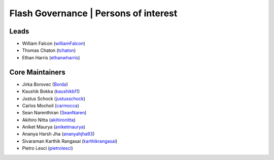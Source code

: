 .. _governance:

Flash Governance | Persons of interest
======================================

Leads
-----
- William Falcon (`williamFalcon <https://github.com/williamFalcon>`_)
- Thomas Chaton (`tchaton <https://github.com/tchaton>`_)
- Ethan Harris (`ethanwharris <https://github.com/ethanwharris>`_)

Core Maintainers
----------------
- Jirka Borovec (`Borda <https://github.com/Borda>`_)
- Kaushik Bokka (`kaushikb11 <https://github.com/kaushikb11>`_)
- Justus Schock (`justusschock <https://github.com/justusschock>`_)
- Carlos Mocholí (`carmocca <https://github.com/carmocca>`_)
- Sean Narenthiran (`SeanNaren <https://github.com/SeanNaren>`_)
- Akihiro Nitta (`akihironitta <https://github.com/akihironitta>`_)
- Aniket Maurya (`aniketmaurya <https://github.com/aniketmaurya>`_)
- Ananya Harsh Jha (`ananyahjha93 <https://github.com/ananyahjha93>`_)
- Sivaraman Karthik Rangasai (`karthikrangasai <https://github.com/karthikrangasai>`_)
- Pietro Lesci (`pietrolesci <https://github.com/pietrolesci>`_)